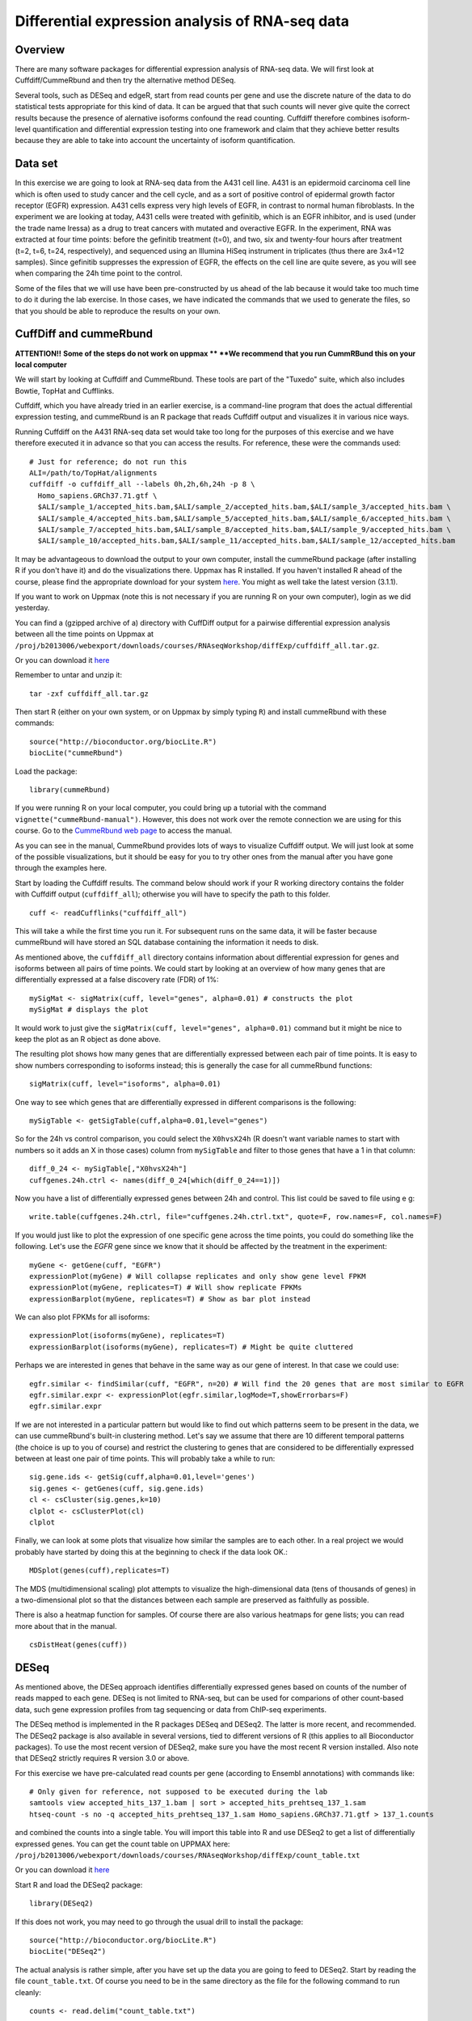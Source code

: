 ================================================
Differential expression analysis of RNA-seq data
================================================

Overview
========


There are many software packages for differential
expression analysis of RNA-seq data. We will first look at
Cuffdiff/CummeRbund and then try the alternative method DESeq.

Several tools, such as DESeq and edgeR, start from read counts per
gene and use the discrete nature of the data to do statistical tests
appropriate for this kind of data. It can be argued that that such
counts will never give quite the correct results because the presence
of alernative isoforms confound the read counting. Cuffdiff therefore
combines isoform-level quantification and differential expression
testing into one framework and claim that they achieve better results
because they are able to take into account the uncertainty of isoform
quantification.

Data set
========

In this exercise we are going to look at RNA-seq data from the A431
cell line. A431 is an epidermoid carcinoma cell line which is often
used to study cancer and the cell cycle, and as a sort of positive
control of epidermal growth factor receptor (EGFR) expression. A431
cells express very high levels of EGFR, in contrast to normal human
fibroblasts. In the experiment we are looking at today, A431 cells
were treated with gefinitib, which is an EGFR inhibitor, and is used
(under the trade name Iressa) as a drug to treat cancers with mutated
and overactive EGFR. In the experiment, RNA was extracted at four time
points: before the gefinitib treatment (t=0), and two, six and
twenty-four hours after treatment (t=2, t=6, t=24, respectively), and
sequenced using an Illumina HiSeq instrument in triplicates (thus
there are 3x4=12 samples). Since gefinitib suppresses the expression
of EGFR, the effects on the cell line are quite severe, as you will
see when comparing the 24h time point to the control.

Some of the files that we will use have been pre-constructed by us
ahead of the lab because it would take too much time to do it during
the lab exercise. In those cases, we have indicated the commands that
we used to generate the files, so that you should be able to reproduce
the results on your own.


CuffDiff and cummeRbund
=======================

**ATTENTION!!** 
**Some of the steps do not work on uppmax **
**We recommend that you run CummRBund this on your local computer**



We will start by looking at Cuffdiff and CummeRbund. These tools are
part of the "Tuxedo" suite, which also includes Bowtie, TopHat and
Cufflinks.

Cuffdiff, which you have already tried in an earlier exercise, is a
command-line program that does the actual differential expression
testing, and cummeRbund is an R package that reads Cuffdiff output and
visualizes it in various nice ways.

Running Cuffdiff on the A431 RNA-seq data set would take too long for
the purposes of this exercise and we have therefore executed it in
advance so that you can access the results. For reference, these were
the commands used::

 # Just for reference; do not run this
 ALI=/path/to/TopHat/alignments
 cuffdiff -o cuffdiff_all --labels 0h,2h,6h,24h -p 8 \
   Homo_sapiens.GRCh37.71.gtf \
   $ALI/sample_1/accepted_hits.bam,$ALI/sample_2/accepted_hits.bam,$ALI/sample_3/accepted_hits.bam \
   $ALI/sample_4/accepted_hits.bam,$ALI/sample_5/accepted_hits.bam,$ALI/sample_6/accepted_hits.bam \
   $ALI/sample_7/accepted_hits.bam,$ALI/sample_8/accepted_hits.bam,$ALI/sample_9/accepted_hits.bam \
   $ALI/sample_10/accepted_hits.bam,$ALI/sample_11/accepted_hits.bam,$ALI/sample_12/accepted_hits.bam

It may be advantageous to download the output to your own computer, install the cummeRbund package 
(after installing R if you don't have it) and do the visualizations there. Uppmax has R installed. 
If you haven't installed R ahead of the course, please find the appropriate download for your system 
`here <http://ftp.sunet.se/pub/lang/CRAN/>`_. You might as well take the latest version (3.1.1).

If you want to work on Uppmax (note this is not necessary if you are running R on your own computer),
login as we did yesterday. 

You can find a (gzipped archive of a) directory with CuffDiff output for a pairwise 
differential expression analysis between all the time points on Uppmax at 
``/proj/b2013006/webexport/downloads/courses/RNAseqWorkshop/diffExp/cuffdiff_all.tar.gz``. 

Or you can download it `here 
<https://export.uppmax.uu.se/b2013006/downloads/courses/RNAseqWorkshop/diffExp/cuffdiff_all.tar.gz>`_

Remember to untar and unzip it::

    tar -zxf cuffdiff_all.tar.gz
 
Then start R (either on your own system, or on Uppmax by simply typing
``R``) and install cummeRbund with these commands::

    source("http://bioconductor.org/biocLite.R")
    biocLite("cummeRbund")

Load the package::

    library(cummeRbund)

If you were running R on your local computer, you could bring up a
tutorial with the command ``vignette("cummeRbund-manual")``. However,
this does not work over the remote connection we are using for this
course. Go to the `CummeRbund web page <http://compbio.mit.edu/cummeRbund/>`_
to access the manual.

As you can see in the manual, CummeRbund provides lots of ways to
visualize Cuffdiff output. We will just look at some of the possible
visualizations, but it should be easy for you to try other ones from
the manual after you have gone through the examples here.

Start by loading the Cuffdiff results. The command below should work
if your R working directory contains the folder with Cuffdiff output
(``cuffdiff_all``); otherwise you will have to specify the path to this
folder. ::

    cuff <- readCufflinks("cuffdiff_all") 

This will take a while the first time you run it. For subsequent runs
on the same data, it will be faster because cummeRbund will have
stored an SQL database containing the information it needs to disk.

As mentioned above, the ``cuffdiff_all`` directory contains
information about differential expression for genes and isoforms
between all pairs of time points. We could start by looking at an
overview of how many genes that are differentially expressed at a
false discovery rate (FDR) of 1%::

    mySigMat <- sigMatrix(cuff, level="genes", alpha=0.01) # constructs the plot
    mySigMat # displays the plot

It would work to just give the ``sigMatrix(cuff, level="genes",
alpha=0.01)`` command but it might be nice to keep the plot as an R
object as done above.

The resulting plot shows how many genes that are differentially
expressed between each pair of time points. It is easy to show numbers
corresponding to isoforms instead; this is generally the case for all
cummeRbund functions::

    sigMatrix(cuff, level="isoforms", alpha=0.01)

One way to see which genes that are differentially expressed in
different comparisons is the following::

    mySigTable <- getSigTable(cuff,alpha=0.01,level="genes")

So for the 24h vs control comparison, you could select the
``X0hvsX24h`` (R doesn't want variable names to start with numbers so
it adds an X in those cases) column from ``mySigTable`` and filter to
those genes that have a 1 in that column::

    diff_0_24 <- mySigTable[,"X0hvsX24h"]
    cuffgenes.24h.ctrl <- names(diff_0_24[which(diff_0_24==1)])

Now you have a list of differentially expressed genes between 24h and
control. This list could be saved to file using e g::

    write.table(cuffgenes.24h.ctrl, file="cuffgenes.24h.ctrl.txt", quote=F, row.names=F, col.names=F)

If you would just like to plot the expression of one specific gene
across the time points, you could do something like the
following. Let's use the *EGFR* gene since we know that it should be
affected by the treatment in the experiment::

    myGene <- getGene(cuff, "EGFR")
    expressionPlot(myGene) # Will collapse replicates and only show gene level FPKM
    expressionPlot(myGene, replicates=T) # Will show replicate FPKMs
    expressionBarplot(myGene, replicates=T) # Show as bar plot instead

We can also plot FPKMs for all isoforms::

    expressionPlot(isoforms(myGene), replicates=T)
    expressionBarplot(isoforms(myGene), replicates=T) # Might be quite cluttered

Perhaps we are interested in genes that behave in the same way as our
gene of interest. In that case we could use::

    egfr.similar <- findSimilar(cuff, "EGFR", n=20) # Will find the 20 genes that are most similar to EGFR 
    egfr.similar.expr <- expressionPlot(egfr.similar,logMode=T,showErrorbars=F)
    egfr.similar.expr

If we are not interested in a particular pattern but would like to
find out which patterns seem to be present in the data, we can use
cummeRbund's built-in clustering method. Let's say we assume that there
are 10 different temporal patterns (the choice is up to you of course)
and restrict the clustering to genes that are considered to be
differentially expressed between at least one pair of time
points. This will probably take a while to run::

    sig.gene.ids <- getSig(cuff,alpha=0.01,level='genes')
    sig.genes <- getGenes(cuff, sig.gene.ids)
    cl <- csCluster(sig.genes,k=10)
    clplot <- csClusterPlot(cl)
    clplot

Finally, we can look at some plots that visualize how similar the
samples are to each other. In a real project we would probably have
started by doing this at the beginning to check if the data look OK.::

    MDSplot(genes(cuff),replicates=T)    

The MDS (multidimensional scaling) plot attempts to visualize the
high-dimensional data (tens of thousands of genes) in a
two-dimensional plot so that the distances between each sample are
preserved as faithfully as possible.

There is also a heatmap function for samples. Of course there are also
various heatmaps for gene lists; you can read more about that in the
manual. ::

    csDistHeat(genes(cuff)) 

DESeq
======

As mentioned above, the DESeq approach identifies differentially
expressed genes based on counts of the number of reads mapped to each
gene. DESeq is not limited to RNA-seq, but can be used for comparions
of other count-based data, such gene expression profiles from tag
sequencing or data from ChIP-seq experiments.

The DESeq method is implemented in the R packages DESeq and
DESeq2. The latter is more recent, and recommended.  The DESeq2
package is also available in several versions, tied to different
versions of R (this applies to all Bioconductor packages). To use the
most recent version of DESeq2, make sure you have the most recent R
version installed. Also note that DESeq2 strictly requires R version
3.0 or above.

For this exercise we have pre-calculated read counts per gene
(according to Ensembl annotations) with commands like::

     # Only given for reference, not supposed to be executed during the lab
     samtools view accepted_hits_137_1.bam | sort > accepted_hits_prehtseq_137_1.sam
     htseq-count -s no -q accepted_hits_prehtseq_137_1.sam Homo_sapiens.GRCh37.71.gtf > 137_1.counts

and combined the counts into a single table. You will import this
table into R and use DESeq2 to get a list of differentially expressed
genes. You can get the count table on UPPMAX here: 
``/proj/b2013006/webexport/downloads/courses/RNAseqWorkshop/diffExp/count_table.txt``

Or you can download it `here 
<https://export.uppmax.uu.se/b2013006/downloads/courses/RNAseqWorkshop/diffExp/count_table.txt>`_

Start R and load the DESeq2 package::

    library(DESeq2)

If this does not work, you may need to go through the usual drill to install
the package::

     source("http://bioconductor.org/biocLite.R")
     biocLite("DESeq2")

The actual analysis is rather simple, after you have set up the data
you are going to feed to DESeq2. Start by reading the file
``count_table.txt``. Of course you need to be in the same
directory as the file for the following command to run cleanly::

    counts <- read.delim("count_table.txt")

You may want to look at the table with commands like
``head(counts)``. Next, you need to create a table with information
about the samples::

    samples <- data.frame(timepoint = rep(c("ctrl", "t2h", "t6h", "t24h"), each=3))

Look at the content of the data frame that you created. (Type the name
of the object, ``samples``, and press enter.) Note that the table only
has one column, which indicates the time point for each of the 12
samples. For this simple experimental design, this is all we need: the
timepoints define the groups that we wish to to compare. It doesn't
really matter what you call the groups, as long as the names are
distinct. For example, we could have used "t0h" instead of "ctrl" for
the first time point.

If instead of coming from a cell line, these samples were (say) tumor
samples from different patients, such that for example samples 0h_1,
2h_1, 6h_1 and 24h_1 were all from the same person at different time
points, the sample description could be extended by one column::

    # Not to be used in the lab - just an example!
    samples <- data.frame(timepoint = rep(c("ctrl", "t2h", "t6h", "t24h"), each=3), individual=rep(1:3, 4))

This would facilitate a so-called factorial design and specifying it
for DESeq2 would potentially give more statistical power than just
comparing groups "blindly". However, we are not going to do this
here. Now it's time to construct the data set object that DESeq2 needs
to perform the analysis::

    ds <- DESeqDataSetFromMatrix(countData=counts, colData=samples, design=~timepoint)

This function call constructs a DESeq2 data set object using the
arguments we provide: (1) count table; (2) sample description, and (3)
experimental design.  All three arguments are mandatory.  The design
is specified as a *formula* (another type of R object). In this case
the formula is easy: the timepoints are really the only thing we can
compare to each other. If we had had an additional factor as described
above, we could have chosen to test for differences between timepoints
while correcting for variability arising from individual differences, or to
test for differences between individuals, while correcting for variation
arising from the timepoints. For example::

    # Just an example
    ds <- DESeqDataSetFromMatrix(countData=counts, colData=expr.desc, design=~timepoint + individual) # to test for differences between individuals    
    ds <- DESeqDataSetFromMatrix(countData=counts, colData=expr.desc, design=~individual + timepoint) #	to test	for differences	between	timepoints 

It can be useful to include the sample names in the data set object::

    colnames(ds) <- colnames(counts)

Now that we are set, we can proceed with the differential expression testing::

    ds <- DESeq(ds)

This very simple function call does all the hard work. Briefly, this
function performs three things:

- Compute a scaling factor for each sample to account for differences
  in read depth and complexity between samples
- Estimate the variance among samples
- Test for differences in expression among groups (time points, in our case)

For more details, see the manual page for the function::

  ? DESeq

You can also have a look at the manual for the DESeq2 package, which
can be found on the
`DESeq2 web page <http://www.bioconductor.org/packages/release/bioc/html/DESeq2.html>`_.
If you were running R locally, you would also be able to
bring up the manual with the command ``vignette("DESeq2")``.

Now we just need to extract the results. Recall that we have
expression data for four different time points. We can use the
function ``results()`` to see the results of comparing two time
points. Choose two time points that you would like to compare and give
a command like::

    res <- results(ds, c("timepoint","t24h","ctrl"))

The object *res* is now a table with test results for each gene in the
original count table, i.e. all annotated genes, both protein-coding
and non-coding.  Use the function ``head()`` to inspect the results table.

Do you understand what the columns mean? You can see information such
as the "base mean" (an average of the normalized mean counts per
group), the log2 fold change between the groups, and the P-values
(both "raw" and adjusted for multiple comparisons). If you are unsure
how to interpret these data, discuss with one of the instructors.

We are not interested in results for all genes. For example, genes with
zero or very low counts across all samples cannot be tested for
differences in expression. Those will have a P-value of NA (not
applicable). There are about 32,000 such genes, which we remove::

    nrow(res)
    sum( is.na(res$pvalue) )
    res <- res[ ! is.na(res$pvalue), ]
    nrow(res)

You probably want to focus on genes that are significant according to
some criterion, such as false discovery rate (FDR) or log fold
change. Filtering on the adjusted P-value (column *padj*) is
equivalent to choosing a desired false discovery rate. For example, we
can filter the results such that 1% are expected to be false
positives (genes with no actual difference in expression)::

    sig <- res[ which(res$padj < 0.01), ]

(Note: in some versions of DESeq, you may need to use ``res$FDR``
instead of ``res$padj``.)

How many significantly differentially expressed genes do you get?
(Hint: try the ``dim()`` and ``nrow()`` functions).

To see the top "hits", we can sort the filtered result list by
statistical significance::

    sig <- sig[ order(sig$padj), ]

We convert the table to a data frame, so that we can manipulate and
view it more easily::

    sig <- as.data.frame(sig)
    head(sig, n=20)

If the table wraps over several lines, you can try to change some R
options before viewing the table::

    options(width=120)  ## Display width (number of characters)
    options(digits=5)   ## Number of digits to show for numbers
    head(sig, n=20)

You might want to compare the results from CuffDiff and DESeq2. The
identifiers of the significant genes from DESeq2 can be easily
obtained by::

    deseqgenes.24h.ctrl <- rownames(sig)

If you still have the list of significant genes between 0h and 24h
from the CuffDiff/cummeRbund analysis in your R session, or if you
have saved it to file, you can check how many of them that were picked
up by both programs::

    common.24h.ctrl <- intersect(deseqgenes.24h.ctrl, cuffgenes.24h.ctrl)

The gene identifiers we work with above are Ensembl gene IDs. These
are useful as unique identifiers, but does not tell us anything about
what the genes do. One way to find out more about individual genes is
to look up the identifiers at the `Ensembl web site
<http://www.ensembl.org>`_. We can also use the R package ``biomaRt`` to
download a table of corresponding gene symbols (i.e. short gene names)
from Ensembl. First we load the package::

    library(biomaRt)

If this does not work, you may need to install the package::

    source("http://bioconductor.org/biocLite.R")
    biocLite("biomaRt")
    library(biomaRt)

When you have successfully loaded the package, run the following::

    ensembl <- useMart( "ensembl", dataset = "hsapiens_gene_ensembl" )
    genemap <- getBM(attributes = c("ensembl_gene_id", "hgnc_symbol"),
                     filters = "ensembl_gene_id",
                     values = rownames(sig),
                     mart = ensembl )

The data frame *genemap* now contains a mapping of Ensembl gene IDs to
gene symbols::

    head(genemap)

Let's add these gene symbols to the result table::

    symbols <- tapply(genemap$hgnc_symbol, genemap$ensembl_gene_id, paste, collapse="; ")
    sig$symbol <- symbols[ rownames(sig) ]
    head(sig)

(The ``tapply()`` function call above is needed to deal with cases where
there are multiple symbols for the same gene. This call maps each
Ensembl gene ID to a string of one more more gene symbols separated by
semi-colon.)

The DESeq2 package contains a function plotMA() that can be used to
visualize the differences in gene expression::

    plotMA(ds)

Do you understand what this plot shows? Look at the manual page for
the function, and run it again with the argument alpha set to
different values. Discuss with an instructor if you are unsure how to
interpret the plot.

If time allows, have a look at the `RNA-seq analysis workflow example <http://www.bioconductor.org/help/workflows/rnaseqGene/>`_ on the BioConductor web site.
There is a section called `Visually exploring the dataset <http://www.bioconductor.org/help/workflows/rnaseqGene/#eda>`_ about
exploratory analysis of count data after regularized log
transformation. This section shows how to make several plots that are
useful for exploring RNA-seq data sets. If you don't have time to go
through it now, try these commands and admire the resulting plots::

  ## Apply regularized-log transform to counts
  rld <- rlogTransformation(ds)

  ## Principal component analysis
  plotPCA(rld, intgroup="timepoint")
  
  ## Heatmap of sample distances
  library("gplots")   # If this fails, run: install.packages("gplots")
  library("RColorBrewer")
  sampleDists <- dist(t(assay(rld)))
  sampleDistMatrix <- as.matrix( sampleDists )
  colours <- colorRampPalette(rev(brewer.pal(9, "Blues")))(255)
  heatmap.2(sampleDistMatrix, trace="none", col=colours)
  
  ## Heatmap of 35 most variable genes
  library("genefilter")
  topVarGenes <- head(order(rowVars(assay(rld)), decreasing=TRUE), 35)
  heatmap.2(assay(rld)[topVarGenes, ], scale="row",
            trace="none", dendrogram="column", margins=c(5, 10),
            col=colorRampPalette(rev(brewer.pal(9, "RdBu")))(255))

You may also want to try some of the examples from the cummeRbund
manual.

Further reading
===============

The algorithms used by Cuffdiff and DESeq are described in the papers by
`Trapnell et al. (2013) <http://www.ncbi.nlm.nih.gov/pubmed/23222703>`_,
`Anders and Huber (2010) <http://genomebiology.com/content/11/10/R106>`_ and
`Love et al. (2014) <http://biorxiv.org/content/early/2014/05/27/002832>`_.

Both groups have also published descriptions of how to use their tools in *Nature Protocols*:
`Trapnell et al. (2012) <http://www.ncbi.nlm.nih.gov/pubmed/22383036>`_,
`Anders et al. (2013) <http://www.ncbi.nlm.nih.gov/pubmed/23975260>`_

For a recent review and evaluation of a range of methods for
normalization and differential expression analysis of RNA-seq data,
see
`Rapaport et al. (2013) <http://genomebiology.com/content/14/9/R95>`_.

